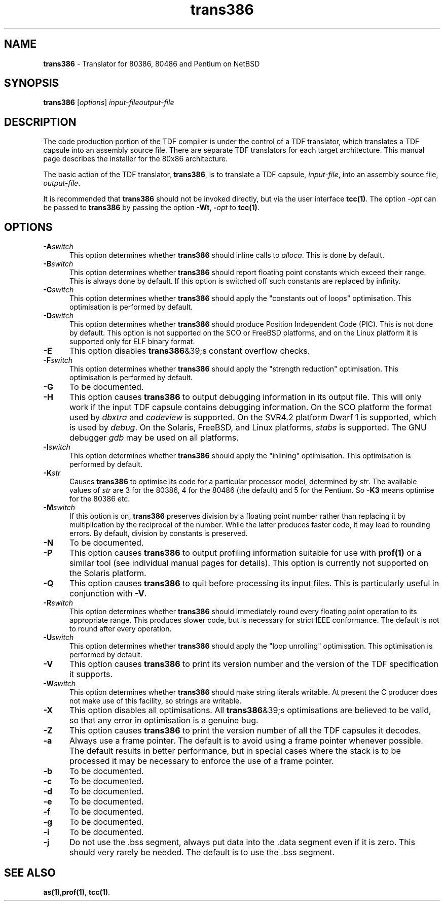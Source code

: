 .\" Copyright (c) 2002-2004 The TenDRA Project <http://www.ten15.org/> 
.\" All rights reserved. 
.\"  
.\" Redistribution and use in source and binary forms, with or without 
.\" modification, are permitted provided that the following conditions 
.\" are met: 
.\" 1. Redistributions of source code must retain the above copyright 
.\"    notice, this list of conditions and the following disclaimer. 
.\" 2. Redistributions in binary form must reproduce the above copyright 
.\"    notice, this list of conditions and the following disclaimer in the 
.\"    documentation and/or other materials provided with the distribution. 
.\"  
.\" THIS SOFTWARE IS PROVIDED BY THE AUTHOR AND CONTRIBUTORS ``AS IS'' AND 
.\" ANY EXPRESS OR IMPLIED WARRANTIES, INCLUDING, BUT NOT LIMITED TO, THE 
.\" IMPLIED WARRANTIES OF MERCHANTABILITY AND FITNESS FOR A PARTICULAR PURPOSE 
.\" ARE DISCLAIMED.  IN NO EVENT SHALL THE AUTHOR OR CONTRIBUTORS BE LIABLE 
.\" FOR ANY DIRECT, INDIRECT, INCIDENTAL, SPECIAL, EXEMPLARY, OR CONSEQUENTIAL 
.\" DAMAGES (INCLUDING, BUT NOT LIMITED TO, PROCUREMENT OF SUBSTITUTE GOODS 
.\" OR SERVICES; LOSS OF USE, DATA, OR PROFITS; OR BUSINESS INTERRUPTION) 
.\" HOWEVER CAUSED AND ON ANY THEORY OF LIABILITY, WHETHER IN CONTRACT, STRICT 
.\" LIABILITY, OR TORT (INCLUDING NEGLIGENCE OR OTHERWISE) ARISING IN ANY WAY 
.\" OUT OF THE USE OF THIS SOFTWARE, EVEN IF ADVISED OF THE POSSIBILITY OF 
.\" SUCH DAMAGE. 
.\" 
.\" $TenDRA$
.\" 
.TH "trans386" "1" "Sat 07 Aug 2004, 18:35" "The TenDRA Project" "The TenDRA Project" 
.SH "NAME" 
.PP 
\fBtrans386\fP - Translator for 80386, 80486 and Pentium on NetBSD
.SH "SYNOPSIS"
.PP
\fBtrans386\fP [\fIoptions\fP] \fIinput-fileoutput-file\fP 
.SH "DESCRIPTION"
.PP
The code production portion of the TDF compiler is under the control of
a TDF translator, which translates a TDF capsule into an assembly source
file\&. There are separate TDF translators for each target architecture\&. This
manual page describes the installer for the 80x86 architecture\&.
.PP
The basic action of the TDF translator, \fBtrans386\fP, is
to translate a TDF capsule, \fIinput-file\fP, into
an assembly source file, \fIoutput-file\fP\&.
.PP
It is recommended that \fBtrans386\fP should not be
invoked directly, but via the user interface \fBtcc\fP\fB(1)\fP\&. The option
\fI-\fP\fIopt\fP can be
passed to \fBtrans386\fP by passing the option \fB-Wt,
-\fP\fIopt\fP to \fBtcc\fP\fB(1)\fP\&.
.SH "OPTIONS"
.IP "\fB-A\fP\fIswitch\fP" 5
This option determines whether \fBtrans386\fP should
inline calls to \fIalloca\fP\&. This is done by
default\&.
.IP "\fB-B\fP\fIswitch\fP" 5
This option determines whether \fBtrans386\fP should
report floating point constants which exceed their range\&. This is
always done by default\&. If this option is switched off such constants
are replaced by infinity\&.
.IP "\fB-C\fP\fIswitch\fP" 5
This option determines whether \fBtrans386\fP should
apply the "constants out of loops" optimisation\&. This optimisation is
performed by default\&.
.IP "\fB-D\fP\fIswitch\fP" 5
This option determines whether \fBtrans386\fP should
produce Position Independent Code (PIC)\&. This is not done by default\&.
This option is not supported on the SCO or FreeBSD platforms, and on
the Linux platform it is supported only for ELF binary format\&.
.IP "\fB-E\fP" 5
This option disables \fBtrans386\fP&39;s constant
overflow checks\&.
.IP "\fB-F\fP\fIswitch\fP" 5
This option determines whether \fBtrans386\fP should
apply the "strength reduction" optimisation\&. This optimisation is
performed by default\&.
.IP "\fB-G\fP" 5
To be documented\&.
.IP "\fB-H\fP" 5
This option causes \fBtrans386\fP to output
debugging information in its output file\&. This will only work if the
input TDF capsule contains debugging information\&. On the SCO platform
the format used by \fIdbxtra\fP and
\fIcodeview\fP is supported\&. On the SVR4\&.2
platform Dwarf 1 is supported, which is used by
\fIdebug\fP\&. On the Solaris, FreeBSD, and Linux
platforms, \fIstabs\fP is supported\&. The GNU debugger
\fIgdb\fP may be used on all platforms\&.
.IP "\fB-I\fP\fIswitch\fP" 5
This option determines whether \fBtrans386\fP should
apply the "inlining" optimisation\&. This optimisation is performed by
default\&.
.IP "\fB-K\fP\fIstr\fP" 5
Causes \fBtrans386\fP to optimise its code for a
particular processor model, determined by \fIstr\fP\&. The
available values of \fIstr\fP are 3 for the 80386, 4 for
the 80486 (the default) and 5 for the Pentium\&. So \fB-K3\fP means optimise for the 80386 etc\&.
.IP "\fB-M\fP\fIswitch\fP" 5
If this option is on, \fBtrans386\fP preserves
division by a floating point number rather than replacing it by
multiplication by the reciprocal of the number\&. While the latter
produces faster code, it may lead to rounding errors\&. By default,
division by constants is preserved\&.
.IP "\fB-N\fP" 5
To be documented\&.
.IP "\fB-P\fP" 5
This option causes \fBtrans386\fP to output
profiling information suitable for use with \fBprof\fP\fB(1)\fP or a
similar tool (see individual manual pages for details)\&. This option is
currently not supported on the Solaris platform\&.
.IP "\fB-Q\fP" 5
This option causes \fBtrans386\fP to quit before
processing its input files\&. This is particularly useful in conjunction
with \fB-V\fP\&.
.IP "\fB-R\fP\fIswitch\fP" 5
This option determines whether \fBtrans386\fP should
immediately round every floating point operation to its appropriate
range\&. This produces slower code, but is necessary for strict IEEE
conformance\&. The default is not to round after every operation\&.
.IP "\fB-U\fP\fIswitch\fP" 5
This option determines whether \fBtrans386\fP should
apply the "loop unrolling" optimisation\&. This optimisation is performed
by default\&.
.IP "\fB-V\fP" 5
This option causes \fBtrans386\fP to print its
version number and the version of the TDF specification it
supports\&.
.IP "\fB-W\fP\fIswitch\fP" 5
This option determines whether \fBtrans386\fP should
make string literals writable\&. At present the C producer does not make
use of this facility, so strings are writable\&.
.IP "\fB-X\fP" 5
This option disables all optimisations\&. All
\fBtrans386\fP&39;s optimisations are believed to be valid,
so that any error in optimisation is a genuine bug\&.
.IP "\fB-Z\fP" 5
This option causes \fBtrans386\fP to print the
version number of all the TDF capsules it decodes\&.
.IP "\fB-a\fP" 5
Always use a frame pointer\&. The default is to avoid using a frame
pointer whenever possible\&. The default results in better performance,
but in special cases where the stack is to be processed it may be
necessary to enforce the use of a frame pointer\&.
.IP "\fB-b\fP" 5
To be documented\&.
.IP "\fB-c\fP" 5
To be documented\&.
.IP "\fB-d\fP" 5
To be documented\&.
.IP "\fB-e\fP" 5
To be documented\&.
.IP "\fB-f\fP" 5
To be documented\&.
.IP "\fB-g\fP" 5
To be documented\&.
.IP "\fB-i\fP" 5
To be documented\&.
.IP "\fB-j\fP" 5
Do not use the \&.bss segment, always put data into the \&.data
segment even if it is zero\&. This should very rarely be needed\&. The
default is to use the \&.bss segment\&.
.SH "SEE ALSO"
.PP
\fBas\fP\fB(1)\fP,\fBprof\fP\fB(1)\fP, \fBtcc\fP\fB(1)\fP\&.
...\" created by instant / docbook-to-man, Sat 07 Aug 2004, 18:35
